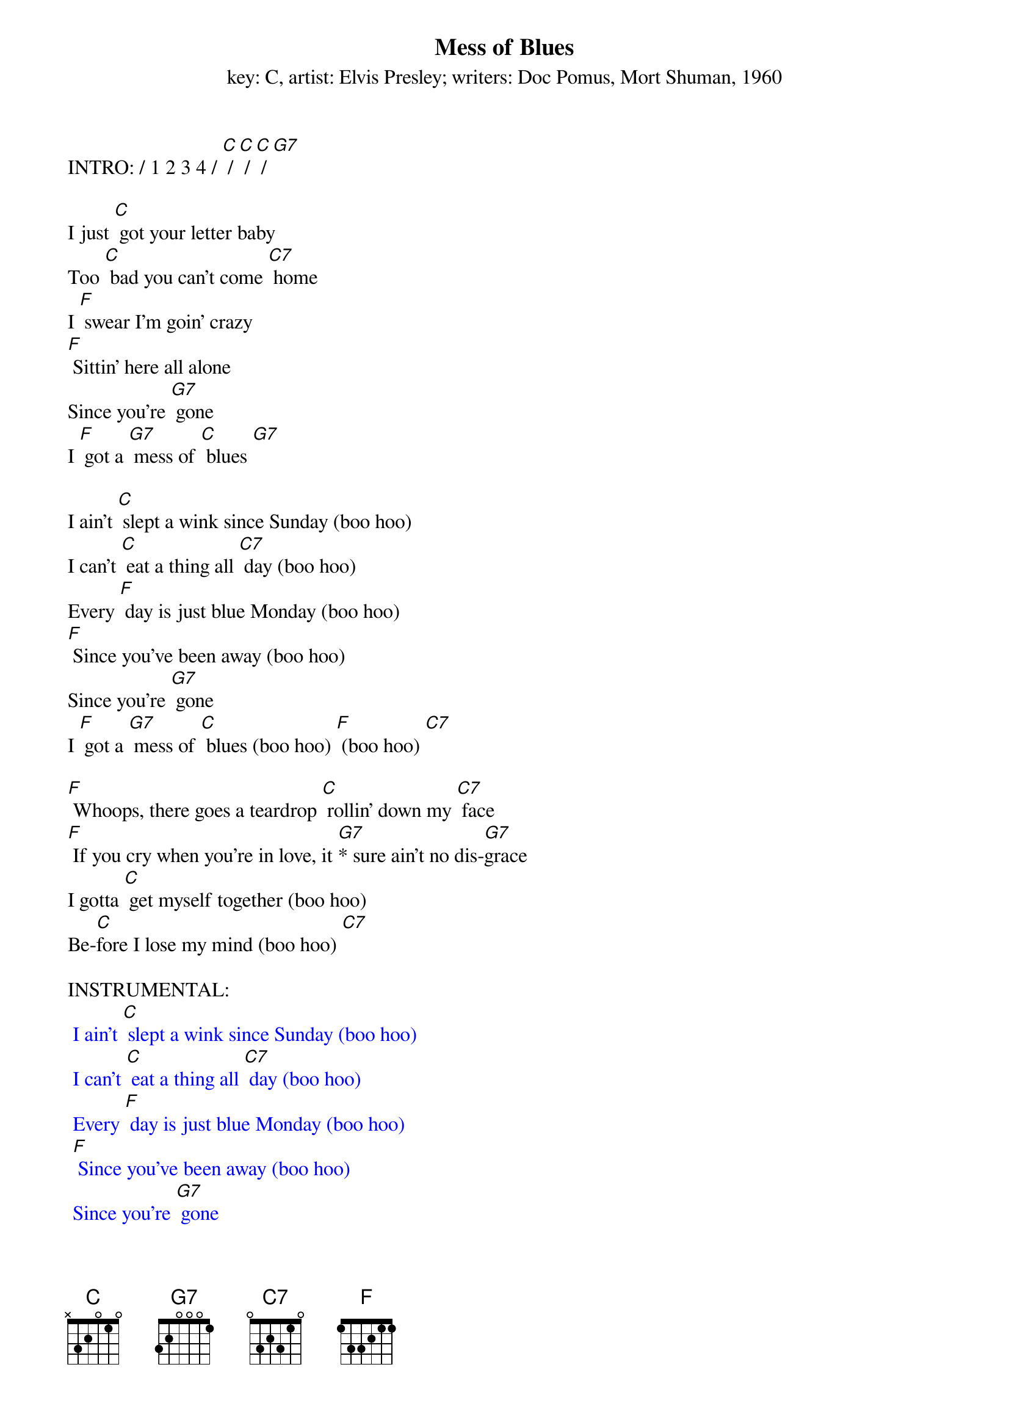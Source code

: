{t: Mess of Blues}
{st: key: C, artist: Elvis Presley; writers: Doc Pomus, Mort Shuman, 1960}

INTRO: / 1 2 3 4 / [C] / [C] / [C] / [G7]

I just [C] got your letter baby
Too [C] bad you can't come [C7] home
I [F] swear I’m goin' crazy
[F] Sittin' here all alone
Since you're [G7] gone
I [F] got a [G7] mess of [C] blues [G7]

I ain't [C] slept a wink since Sunday (boo hoo)
I can't [C] eat a thing all [C7] day (boo hoo)
Every [F] day is just blue Monday (boo hoo)
[F] Since you've been away (boo hoo)
Since you're [G7] gone
I [F] got a [G7] mess of [C] blues (boo hoo) [F] (boo hoo) [C7]

[F] Whoops, there goes a teardrop [C] rollin' down my [C7] face
[F] If you cry when you're in love, it [G7]* sure ain't no dis-[G7]grace
I gotta [C] get myself together (boo hoo)
Be-[C]fore I lose my mind (boo hoo) [C7]

INSTRUMENTAL:
{textcolour: blue}
 I ain't [C] slept a wink since Sunday (boo hoo)
 I can't [C] eat a thing all [C7] day (boo hoo)
 Every [F] day is just blue Monday (boo hoo)
 [F] Since you've been away (boo hoo)
 Since you're [G7] gone
 I [F] got a [G7] mess of [C] blues (boo hoo) [F] (boo hoo) [C7]
{textcolour}

I'm gonna [F] catch the next train goin' (boo hoo)
And [C] leave my blues behind [C7] (boo hoo)
Since [F] you're [G7] gone
I got a mess of [C] blues (boo hoo) [C7] (boo hoo)

[F] Whoops, there [G7] goes a teardrop [C] rollin' down my [C7] face
[F] If you cry when you're in love, it [G7]* sure ain't no dis-[G7]grace
I gotta [C] get myself together (boo hoo)
Be-[C]fore I [F] lose my mind (boo hoo) [C7]

I'm gonna [F] catch the next train [G7] goin' (boo hoo)
And [F] leave my blues behind (boo hoo) [C]
Since you're [G7] gone
I [F] got a mess of [C] blues (boo hoo) [C7] (boo hoo)
Since you're [G7] gone
I [F] got a [G7] mess of [C] blues (boo hoo) [C7] (boo hoo)
Since you're [G7] gone
I [F] got a mess of [C] blues (boo hoo) [C7] (boo hoo-oo-oo)
